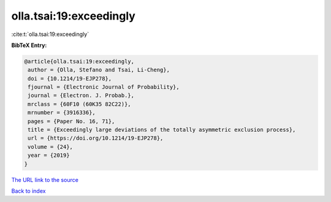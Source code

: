 olla.tsai:19:exceedingly
========================

:cite:t:`olla.tsai:19:exceedingly`

**BibTeX Entry:**

.. code-block:: bibtex

   @article{olla.tsai:19:exceedingly,
    author = {Olla, Stefano and Tsai, Li-Cheng},
    doi = {10.1214/19-EJP278},
    fjournal = {Electronic Journal of Probability},
    journal = {Electron. J. Probab.},
    mrclass = {60F10 (60K35 82C22)},
    mrnumber = {3916336},
    pages = {Paper No. 16, 71},
    title = {Exceedingly large deviations of the totally asymmetric exclusion process},
    url = {https://doi.org/10.1214/19-EJP278},
    volume = {24},
    year = {2019}
   }
`The URL link to the source <ttps://doi.org/10.1214/19-EJP278}>`_


`Back to index <../By-Cite-Keys.html>`_
